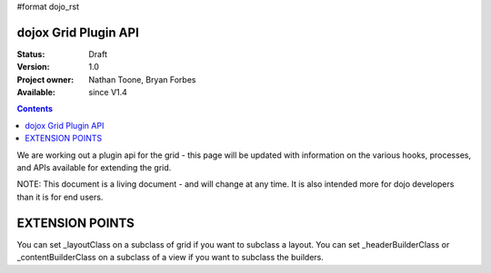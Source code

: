 #format dojo_rst

dojox Grid Plugin API
=====================

:Status: Draft
:Version: 1.0
:Project owner: Nathan Toone, Bryan Forbes
:Available: since V1.4

.. contents::
   :depth: 2

We are working out a plugin api for the grid - this page will be updated with information on the various hooks, processes, and APIs available for extending the grid.

NOTE: This document is a living document - and will change at any time.  It is also intended more for dojo developers than it is for end users.

EXTENSION POINTS
================
You can set _layoutClass on a subclass of grid if you want to subclass a layout.
You can set _headerBuilderClass or _contentBuilderClass on a subclass of a view if you want to subclass the builders.
